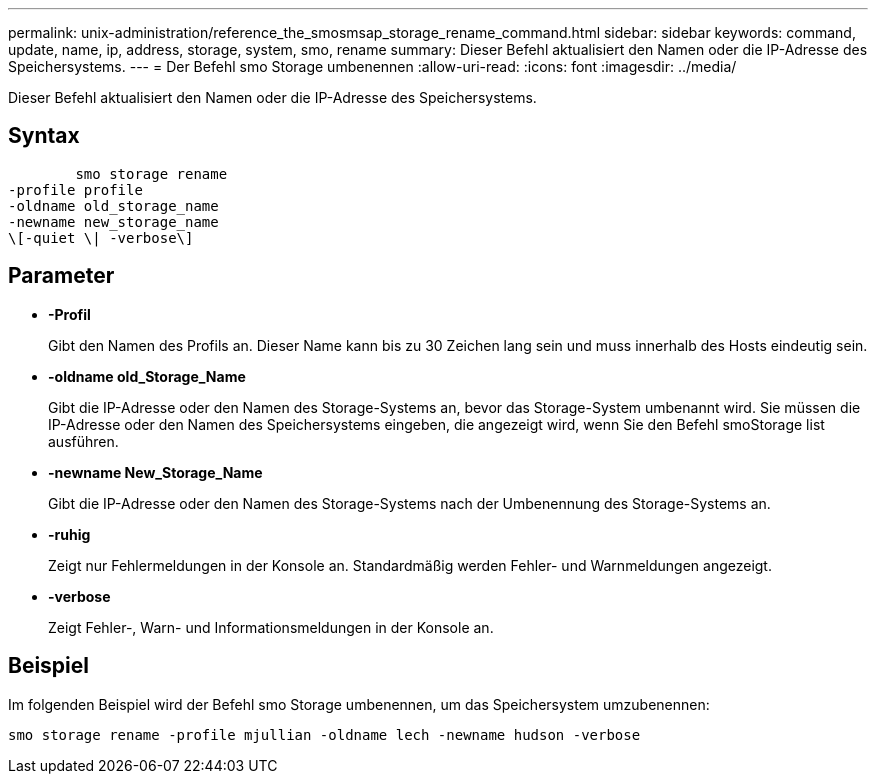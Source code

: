 ---
permalink: unix-administration/reference_the_smosmsap_storage_rename_command.html 
sidebar: sidebar 
keywords: command, update, name, ip, address, storage, system, smo, rename 
summary: Dieser Befehl aktualisiert den Namen oder die IP-Adresse des Speichersystems. 
---
= Der Befehl smo Storage umbenennen
:allow-uri-read: 
:icons: font
:imagesdir: ../media/


[role="lead"]
Dieser Befehl aktualisiert den Namen oder die IP-Adresse des Speichersystems.



== Syntax

[listing]
----

        smo storage rename
-profile profile
-oldname old_storage_name
-newname new_storage_name
\[-quiet \| -verbose\]
----


== Parameter

* *-Profil*
+
Gibt den Namen des Profils an. Dieser Name kann bis zu 30 Zeichen lang sein und muss innerhalb des Hosts eindeutig sein.

* *-oldname old_Storage_Name*
+
Gibt die IP-Adresse oder den Namen des Storage-Systems an, bevor das Storage-System umbenannt wird. Sie müssen die IP-Adresse oder den Namen des Speichersystems eingeben, die angezeigt wird, wenn Sie den Befehl smoStorage list ausführen.

* *-newname New_Storage_Name*
+
Gibt die IP-Adresse oder den Namen des Storage-Systems nach der Umbenennung des Storage-Systems an.

* *-ruhig*
+
Zeigt nur Fehlermeldungen in der Konsole an. Standardmäßig werden Fehler- und Warnmeldungen angezeigt.

* *-verbose*
+
Zeigt Fehler-, Warn- und Informationsmeldungen in der Konsole an.





== Beispiel

Im folgenden Beispiel wird der Befehl smo Storage umbenennen, um das Speichersystem umzubenennen:

[listing]
----
smo storage rename -profile mjullian -oldname lech -newname hudson -verbose
----